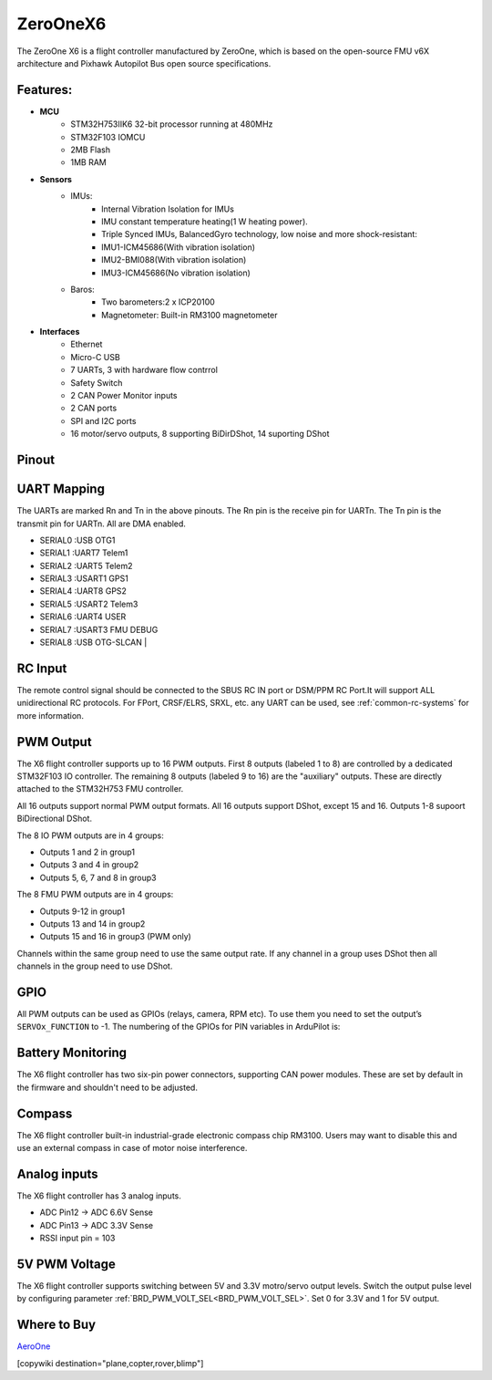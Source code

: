 .. _common-zeroonex6:

=========
ZeroOneX6
=========
The ZeroOne X6 is a flight controller manufactured by ZeroOne, which is based on the open-source FMU v6X architecture and Pixhawk Autopilot Bus open source specifications.

Features:
=========

- **MCU**
   - STM32H753IIK6 32-bit processor running at 480MHz
   - STM32F103 IOMCU
   - 2MB Flash
   - 1MB RAM

- **Sensors**
   - IMUs:
      - Internal Vibration Isolation for IMUs
      - IMU constant temperature heating(1 W heating power).
      - Triple Synced IMUs, BalancedGyro technology, low noise and more shock-resistant:
      - IMU1-ICM45686(With vibration isolation) 
      - IMU2-BMI088(With vibration isolation) 
      - IMU3-ICM45686(No vibration isolation)
   - Baros:
      - Two barometers:2 x ICP20100
      - Magnetometer: Built-in RM3100 magnetometer

- **Interfaces**
   - Ethernet
   - Micro-C USB
   - 7 UARTs, 3 with hardware flow contrrol
   - Safety Switch
   - 2 CAN Power Monitor inputs
   - 2 CAN ports
   - SPI and I2C ports
   - 16 motor/servo outputs, 8 supporting BiDirDShot, 14 suporting DShot

Pinout
======

.. image:: ../../../images/ZeroOneX6Pinout.jpg
    :target: ../_images/ZeroOneX6Pinout.jpg

UART Mapping
============

The UARTs are marked Rn and Tn in the above pinouts. The Rn pin is the receive pin for UARTn. The Tn pin is the transmit pin for UARTn.  All are DMA enabled.

- SERIAL0 :USB     OTG1
- SERIAL1 :UART7   Telem1
- SERIAL2 :UART5   Telem2
- SERIAL3 :USART1  GPS1
- SERIAL4 :UART8   GPS2
- SERIAL5 :USART2  Telem3
- SERIAL6 :UART4   USER
- SERIAL7 :USART3  FMU DEBUG
- SERIAL8 :USB     OTG-SLCAN      |

RC Input
========

The remote control signal should be connected to the SBUS RC IN port or DSM/PPM RC Port.It will support ALL unidirectional RC protocols. For FPort, CRSF/ELRS, SRXL, etc. any UART can be used, see :ref:`common-rc-systems` for more information.

PWM Output
==========

The X6 flight controller supports up to 16 PWM outputs. First 8 outputs (labeled 1 to 8) are controlled by a dedicated STM32F103 IO controller. The remaining 8 outputs (labeled 9 to 16) are the "auxiliary" outputs. These are directly attached to the STM32H753 FMU controller.

All 16 outputs support normal PWM output formats. All 16 outputs support DShot, except 15 and 16. Outputs 1-8 supoort BiDirectional DShot.

The 8 IO PWM outputs are in 4 groups:

* Outputs 1 and 2 in group1
* Outputs 3 and 4 in group2
* Outputs 5, 6, 7 and 8 in group3

The 8 FMU PWM outputs are in 4 groups:


* Outputs 9-12 in group1
* Outputs 13 and 14 in group2
* Outputs 15 and 16 in group3 (PWM only)

Channels within the same group need to use the same output rate. If any channel in a group uses DShot then all channels in the group need to use DShot.

GPIO
====

All PWM outputs can be used as GPIOs (relays, camera, RPM etc). To use them you need to set the output’s ``SERVOx_FUNCTION`` to -1. The numbering of the GPIOs for PIN variables in ArduPilot is:


.. raw:: html

   <table>
     <tr>
       <th colspan="3">IO Pins</th>
       <th colspan="1"> </th>
       <th colspan="3">FMU Pins</th>
     </tr>
     <tr><td> Name </td><td> Value </td><td> Option </td><td>  </td><td> Name </td><td> Value </td><td> Option </td></tr>
     <tr><td> M1 </td><td> 101 </td> <td> MainOut1 </td><td>  </td><td> M9 </td><td> 50 </td><td> AuxOut1 </td></tr>
     <tr><td> M2 </td><td> 102 </td> <td> MainOut2 </td><td>  </td><td> M10 </td><td> 51 </td><td> AuxOut2 </td></tr>
     <tr><td> M3 </td><td> 103 </td> <td> MainOut3 </td><td>  </td><td> M11 </td><td> 52 </td><td> AuxOut3 </td></tr>
     <tr><td> M4 </td><td> 104 </td> <td> MainOut4 </td><td>  </td><td> M12 </td><td> 53 </td><td> AuxOut4 </td></tr>
     <tr><td> M5 </td><td> 105 </td> <td> MainOut5 </td><td>  </td><td> M13 </td><td> 54 </td><td> AuxOut5 </td></tr>
     <tr><td> M6 </td><td> 106 </td> <td> MainOut6 </td><td>  </td><td> M14 </td><td> 55 </td><td> AuxOut6 </td></tr>
     <tr><td> M7 </td><td> 107 </td> <td> MainOut7 </td><td>  </td><td> M15 </td><td> 56 </td><td>  </td></tr>
     <tr><td> M8 </td><td> 108 </td> <td> MainOut8 </td><td>  </td><td> M16 </td><td> 57 </td><td> BB Blue GPo pin 3 </td></tr>
     <tr><td>  </td><td>  </td> <td>  </td><td>  </td><td> FCU CAP </td><td> 58 </td><td>  </td></tr>
   </table>


Battery Monitoring
==================

The X6 flight controller has two six-pin power connectors, supporting CAN power modules.
These are set by default in the firmware and shouldn't need to be adjusted.

Compass
=======

The X6 flight controller built-in industrial-grade electronic compass chip RM3100. Users may want to disable this and use an external compass in case of motor noise interference.

Analog inputs
=============

The X6 flight controller has 3 analog inputs.

* ADC Pin12 -> ADC 6.6V Sense
* ADC Pin13 -> ADC 3.3V Sense
* RSSI input pin = 103

5V PWM Voltage
==============

The X6 flight controller supports switching between 5V and 3.3V motro/servo output levels. Switch the output pulse level by configuring parameter :ref:`BRD_PWM_VOLT_SEL<BRD_PWM_VOLT_SEL>`. Set 0 for 3.3V and 1 for 5V output. 

Where to Buy
============

`AeroOne <https://www.01aero.cn>`__

[copywiki destination="plane,copter,rover,blimp"]
